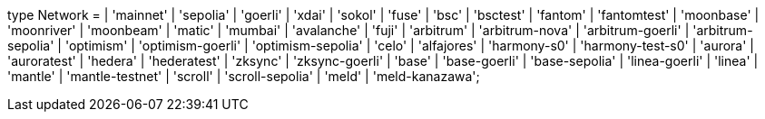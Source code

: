 type Network =
  | 'mainnet'
  | 'sepolia'
  | 'goerli'
  | 'xdai'
  | 'sokol'
  | 'fuse'
  | 'bsc'
  | 'bsctest'
  | 'fantom'
  | 'fantomtest'
  | 'moonbase'
  | 'moonriver'
  | 'moonbeam'
  | 'matic'
  | 'mumbai'
  | 'avalanche'
  | 'fuji'
  | 'arbitrum'
  | 'arbitrum-nova'
  | 'arbitrum-goerli'
  | 'arbitrum-sepolia'
  | 'optimism'
  | 'optimism-goerli'
  | 'optimism-sepolia'
  | 'celo'
  | 'alfajores'
  | 'harmony-s0'
  | 'harmony-test-s0'
  | 'aurora'
  | 'auroratest'
  | 'hedera'
  | 'hederatest'
  | 'zksync'
  | 'zksync-goerli'
  | 'base'
  | 'base-goerli'
  | 'base-sepolia'
  | 'linea-goerli'
  | 'linea'
  | 'mantle'
  | 'mantle-testnet'
  | 'scroll'
  | 'scroll-sepolia'
  | 'meld'
  | 'meld-kanazawa';
